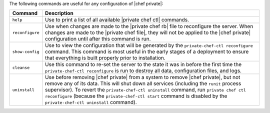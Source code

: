 .. The contents of this file may be included in multiple topics.
.. This file should not be changed in a way that hinders its ability to appear in multiple documentation sets.

The following commands are useful for any configuration of |chef private|:

.. list-table::
   :widths: 60 420
   :header-rows: 1

   * - Command
     - Description
   * - ``help``
     - Use to print a list of all available |private chef ctl| commands.
   * - ``reconfigure``
     - Use when changes are made to the |private chef rb| file to reconfigure the server. When changes are made to the |private chef file|, they will not be applied to the |chef private| configuration until after this command is run.
   * - ``show-config``
     - Use to view the configuration that will be generated by the ``private-chef-ctl reconfigure`` command. This command is most useful in the early stages of a deployment to ensure that everything is built properly prior to installation.
   * - ``cleanse``
     - Use this command to re-set the server to the state it was in before the first time the ``private-chef-ctl reconfigure`` is run to destroy all data, configuration files, and logs.
   * - ``uninstall``
     - Use before removing |chef private| from a system to remove |chef private|, but not remove any of its data. This will shut down all services (including the ``runit`` process supervisor). To revert the ``private-chef-ctl uninstall`` command, run ``private chef ctl reconfigure`` (because the ``private-chef-ctl start`` command is disabled by the ``private-chef-ctl uninstall`` command).
